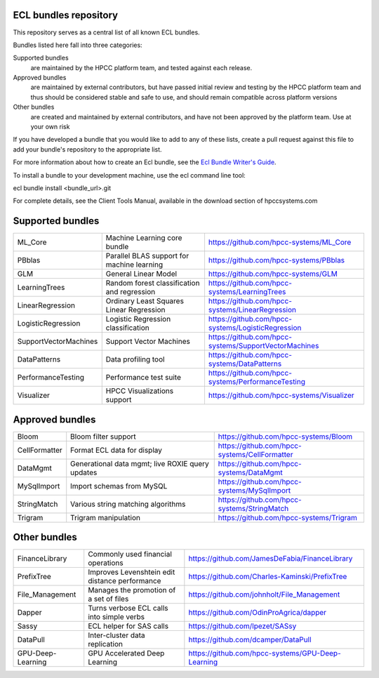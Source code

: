ECL bundles repository
======================

This repository serves as a central list of all known ECL bundles.

Bundles listed here fall into three categories:

Supported bundles
  are maintained by the HPCC platform team, and tested against each release.

Approved bundles
  are maintained by external contributors, but have passed initial review
  and testing by the HPCC platform team and thus should be considered stable and safe to
  use, and should remain compatible across platform versions

Other bundles
  are created and maintained by external contributors, and have not been
  approved by the platform team. Use at your own risk

If you have developed a bundle that you would like to add to any of these lists, create
a pull request against this file to add your bundle's repository to the appropriate list.

For more information about how to create an Ecl bundle, see the `Ecl Bundle Writer's Guide`_.

To install a bundle to your development machine, use the ecl command line tool:

ecl bundle install <bundle_url>.git

For complete details, see the Client Tools Manual, available in the download section of hpccsystems.com

.. _`Ecl Bundle Writer's Guide`: https://github.com/hpcc-systems/HPCC-Platform/blob/master/ecl/ecl-bundle/BUNDLES.rst

Supported bundles
=================

+-----------------------+---------------------------------------------------+-------------------------------------------------------+
| ML_Core               | Machine Learning core bundle                      | https://github.com/hpcc-systems/ML_Core               |
+-----------------------+---------------------------------------------------+-------------------------------------------------------+
| PBblas                | Parallel BLAS support for machine learning        | https://github.com/hpcc-systems/PBblas                |
+-----------------------+---------------------------------------------------+-------------------------------------------------------+
| GLM                   | General Linear Model                              | https://github.com/hpcc-systems/GLM                   |
+-----------------------+---------------------------------------------------+-------------------------------------------------------+
| LearningTrees         | Random forest classification and regression       | https://github.com/hpcc-systems/LearningTrees         |
+-----------------------+---------------------------------------------------+-------------------------------------------------------+
| LinearRegression      | Ordinary Least Squares Linear Regression          | https://github.com/hpcc-systems/LinearRegression      |
+-----------------------+---------------------------------------------------+-------------------------------------------------------+
| LogisticRegression    | Logistic Regression classification                | https://github.com/hpcc-systems/LogisticRegression    |
+-----------------------+---------------------------------------------------+-------------------------------------------------------+
| SupportVectorMachines | Support Vector Machines                           | https://github.com/hpcc-systems/SupportVectorMachines |
+-----------------------+---------------------------------------------------+-------------------------------------------------------+
| DataPatterns          | Data profiling tool                               | https://github.com/hpcc-systems/DataPatterns          |
+-----------------------+---------------------------------------------------+-------------------------------------------------------+
| PerformanceTesting    | Performance test suite                            | https://github.com/hpcc-systems/PerformanceTesting    |
+-----------------------+---------------------------------------------------+-------------------------------------------------------+
| Visualizer            | HPCC Visualizations support                       | https://github.com/hpcc-systems/Visualizer            |
+-----------------------+---------------------------------------------------+-------------------------------------------------------+

Approved bundles
================

+-----------------------+---------------------------------------------------+-------------------------------------------------------+
| Bloom                 | Bloom filter support                              | https://github.com/hpcc-systems/Bloom                 |
+-----------------------+---------------------------------------------------+-------------------------------------------------------+
| CellFormatter         | Format ECL data for display                       | https://github.com/hpcc-systems/CellFormatter         |
+-----------------------+---------------------------------------------------+-------------------------------------------------------+
| DataMgmt              | Generational data mgmt; live ROXIE query updates  | https://github.com/hpcc-systems/DataMgmt              |
+-----------------------+---------------------------------------------------+-------------------------------------------------------+
| MySqlImport           | Import schemas from MySQL                         | https://github.com/hpcc-systems/MySqlImport           |
+-----------------------+---------------------------------------------------+-------------------------------------------------------+
| StringMatch           | Various string matching algorithms                | https://github.com/hpcc-systems/StringMatch           |
+-----------------------+---------------------------------------------------+-------------------------------------------------------+
| Trigram               | Trigram manipulation                              | https://github.com/hpcc-systems/Trigram               |
+-----------------------+---------------------------------------------------+-------------------------------------------------------+

Other bundles
=============
+-----------------------+---------------------------------------------------+-------------------------------------------------------+
| FinanceLibrary        | Commonly used financial operations                | https://github.com/JamesDeFabia/FinanceLibrary        |
+-----------------------+---------------------------------------------------+-------------------------------------------------------+
| PrefixTree            | Improves Levenshtein edit distance performance    | https://github.com/Charles-Kaminski/PrefixTree        |
+-----------------------+---------------------------------------------------+-------------------------------------------------------+
| File_Management       | Manages the promotion of a set of files           | https://github.com/johnholt/File_Management           |
+-----------------------+---------------------------------------------------+-------------------------------------------------------+
| Dapper                | Turns verbose ECL calls into simple verbs         | https://github.com/OdinProAgrica/dapper               |
+-----------------------+---------------------------------------------------+-------------------------------------------------------+
| Sassy                 | ECL helper for SAS calls                          | https://github.com/lpezet/SASsy                       |
+-----------------------+---------------------------------------------------+-------------------------------------------------------+
| DataPull              | Inter-cluster data replication                    | https://github.com/dcamper/DataPull                   |
+-----------------------+---------------------------------------------------+-------------------------------------------------------+
| GPU-Deep-Learning     | GPU Accelerated Deep Learning                     | https://github.com/hpcc-systems/GPU-Deep-Learning     |
+-----------------------+---------------------------------------------------+-------------------------------------------------------+
